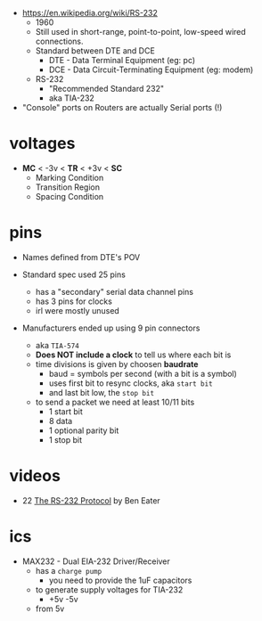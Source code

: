 - https://en.wikipedia.org/wiki/RS-232
  - 1960
  - Still used in short-range, point-to-point, low-speed  wired connections.
  - Standard between DTE and DCE
    - DTE - Data Terminal Equipment (eg: pc)
    - DCE - Data Circuit-Terminating Equipment (eg: modem)
  - RS-232
    - "Recommended Standard 232"
    - aka TIA-232

- "Console" ports on Routers are actually Serial ports (!)

* voltages

- *MC* < -3v < *TR* < +3v < *SC*
  - Marking Condition
  - Transition Region
  - Spacing Condition

* pins

#+CAPTION: TIA-574, 9-pin connector
#+ATTR_ORG: :width 400
[[https://www.cable-tester.com/references/rs232-pinout/rs232-pinout-dsub-male.png]]

- Names defined from DTE's POV

- Standard spec used 25 pins
  - has a "secondary" serial data channel pins
  - has 3 pins for clocks
  - irl were mostly unused

- Manufacturers ended up using 9 pin connectors
  - aka =TIA-574=
  - *Does NOT include a clock* to tell us where each bit is
  - time divisions is given by choosen *baudrate*
    - baud = symbols per second (with a bit is a symbol)
    - uses first bit to resync clocks, aka =start bit=
    - and last bit low, the =stop bit=
  - to send a packet we need at least 10/11 bits
    - 1 start bit
    - 8 data
    - 1 optional parity bit
    - 1 stop bit

* videos

- 22 [[https://www.youtube.com/watch?v=AHYNxpqKqwo][The RS-232 Protocol]] by Ben Eater

* ics

- MAX232 - Dual EIA-232 Driver/Receiver
  - has a =charge pump=
    - you need to provide the 1uF capacitors
  - to generate supply voltages for TIA-232
    - +5v -5v
  - from 5v

